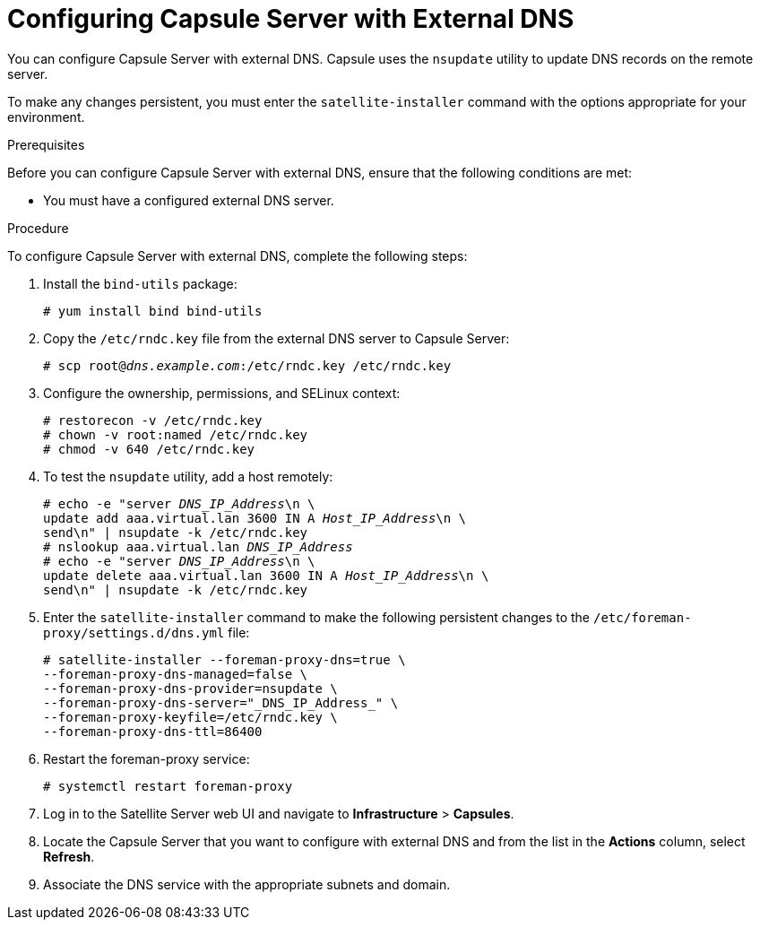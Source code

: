 [id="configuring-capsule-server-with-external-dns_{context}"]

= Configuring Capsule Server with External DNS

You can configure Capsule Server with external DNS. Capsule uses the `nsupdate` utility to update DNS records on the remote server.

To make any changes persistent, you must enter the `satellite-installer` command with the options appropriate for your environment.

.Prerequisites
Before you can configure Capsule Server with external DNS, ensure that the following conditions are met:

* You must have a configured external DNS server.

.Procedure

To configure Capsule Server with external DNS, complete the following steps:

. Install the `bind-utils` package:
+
[options="nowrap"]
----
# yum install bind bind-utils
----

. Copy the `/etc/rndc.key` file from the external DNS server to Capsule Server:
+
[options="nowrap" subs="+quotes"]
----
# scp root@_dns.example.com_:/etc/rndc.key /etc/rndc.key
----

. Configure the ownership, permissions, and SELinux context:
+
[options="nowrap"]
----
# restorecon -v /etc/rndc.key
# chown -v root:named /etc/rndc.key
# chmod -v 640 /etc/rndc.key
----

. To test the `nsupdate` utility, add a host remotely:
+
[options="nowrap", subs="+quotes"]
----
# echo -e "server _DNS_IP_Address_\n \
update add aaa.virtual.lan 3600 IN A _Host_IP_Address_\n \
send\n" | nsupdate -k /etc/rndc.key
# nslookup aaa.virtual.lan _DNS_IP_Address_
# echo -e "server _DNS_IP_Address_\n \
update delete aaa.virtual.lan 3600 IN A _Host_IP_Address_\n \
send\n" | nsupdate -k /etc/rndc.key
----

. Enter the `satellite-installer` command to make the following persistent changes to the `/etc/foreman-proxy/settings.d/dns.yml` file:
+
[options="nowrap"]
----
# satellite-installer --foreman-proxy-dns=true \
--foreman-proxy-dns-managed=false \
--foreman-proxy-dns-provider=nsupdate \
--foreman-proxy-dns-server="_DNS_IP_Address_" \
--foreman-proxy-keyfile=/etc/rndc.key \
--foreman-proxy-dns-ttl=86400
----

. Restart the foreman-proxy service:
+
[options="nowrap"]
----
# systemctl restart foreman-proxy
----

. Log in to the Satellite Server web UI and navigate to *Infrastructure* > *Capsules*.

. Locate the Capsule Server that you want to configure with external DNS and from the list in the *Actions* column, select *Refresh*.

. Associate the DNS service with the appropriate subnets and domain.
